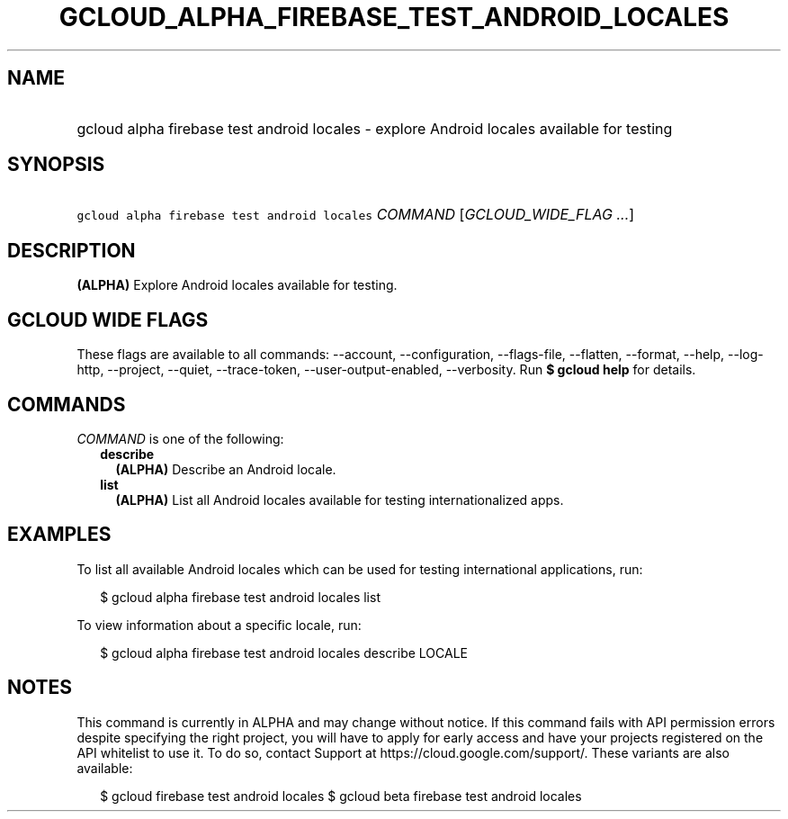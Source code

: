 
.TH "GCLOUD_ALPHA_FIREBASE_TEST_ANDROID_LOCALES" 1



.SH "NAME"
.HP
gcloud alpha firebase test android locales \- explore Android locales available for testing



.SH "SYNOPSIS"
.HP
\f5gcloud alpha firebase test android locales\fR \fICOMMAND\fR [\fIGCLOUD_WIDE_FLAG\ ...\fR]



.SH "DESCRIPTION"

\fB(ALPHA)\fR Explore Android locales available for testing.



.SH "GCLOUD WIDE FLAGS"

These flags are available to all commands: \-\-account, \-\-configuration,
\-\-flags\-file, \-\-flatten, \-\-format, \-\-help, \-\-log\-http, \-\-project,
\-\-quiet, \-\-trace\-token, \-\-user\-output\-enabled, \-\-verbosity. Run \fB$
gcloud help\fR for details.



.SH "COMMANDS"

\f5\fICOMMAND\fR\fR is one of the following:

.RS 2m
.TP 2m
\fBdescribe\fR
\fB(ALPHA)\fR Describe an Android locale.

.TP 2m
\fBlist\fR
\fB(ALPHA)\fR List all Android locales available for testing internationalized
apps.


.RE
.sp

.SH "EXAMPLES"

To list all available Android locales which can be used for testing
international applications, run:

.RS 2m
$ gcloud alpha firebase test android locales list
.RE

To view information about a specific locale, run:

.RS 2m
$ gcloud alpha firebase test android locales describe LOCALE
.RE



.SH "NOTES"

This command is currently in ALPHA and may change without notice. If this
command fails with API permission errors despite specifying the right project,
you will have to apply for early access and have your projects registered on the
API whitelist to use it. To do so, contact Support at
https://cloud.google.com/support/. These variants are also available:

.RS 2m
$ gcloud firebase test android locales
$ gcloud beta firebase test android locales
.RE

